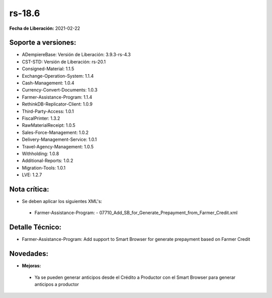 .. _documento/versión-18-6:

**rs-18.6**
===========

**Fecha de Liberación:** 2021-02-22

**Soporte a versiones:**
------------------------

- ADempiereBase: Versión de Liberación: 3.9.3-rs-4.3
- CST-STD: Versión de Liberación: rs-20.1
- Consigned-Material: 1.1.5
- Exchange-Operation-System: 1.1.4
- Cash-Management: 1.0.4
- Currency-Convert-Documents: 1.0.3
- Farmer-Assistance-Program: 1.1.4
- RethinkDB-Replicator-Client: 1.0.9
- Third-Party-Access: 1.0.1
- FiscalPrinter: 1.3.2
- RawMaterialReceipt: 1.0.5
- Sales-Force-Management: 1.0.2
- Delivery-Management-Service: 1.0.1
- Travel-Agency-Management: 1.0.5
- Withholding: 1.0.8
- Additional-Reports: 1.0.2
- Migration-Tools: 1.0.1
- LVE: 1.2.7

**Nota crítica:**
-----------------

- Se deben aplicar los siguientes XML's:

 - Farmer-Assistance-Program:
   - 07710_Add_SB_for_Generate_Prepayment_from_Farmer_Credit.xml

**Detalle Técnico:**
--------------------

- Farmer-Assistance-Program: Add support to Smart Browser for generate prepayment based on Farmer Credit


**Novedades:**
--------------

- **Mejoras:**

 - Ya se pueden generar anticipos desde el Crédito a Productor con el Smart Browser para generar anticipos a productor
